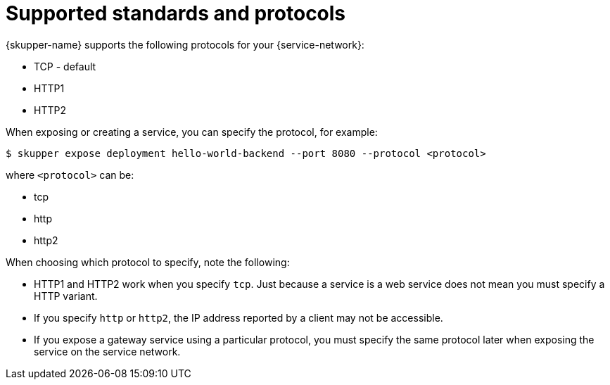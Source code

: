 // Type: reference
[id='protocols-{context}']
= Supported standards and protocols

{skupper-name} supports the following protocols for your {service-network}:

* TCP - default
* HTTP1
* HTTP2

When exposing or creating a service, you can specify the protocol, for example:

[source,bash,options="nowrap"]
----
$ skupper expose deployment hello-world-backend --port 8080 --protocol <protocol> 
----

where `<protocol>` can be:

* tcp
* http
* http2


When choosing which protocol to specify, note the following:

* HTTP1 and HTTP2 work when you specify `tcp`. Just because a service is a web service does not mean you must specify a HTTP variant. 
* If you specify `http` or `http2`, the IP address reported by a client may not be accessible.
* If you expose a gateway service using a particular protocol, you must specify the same protocol later when exposing the service on the service network.
